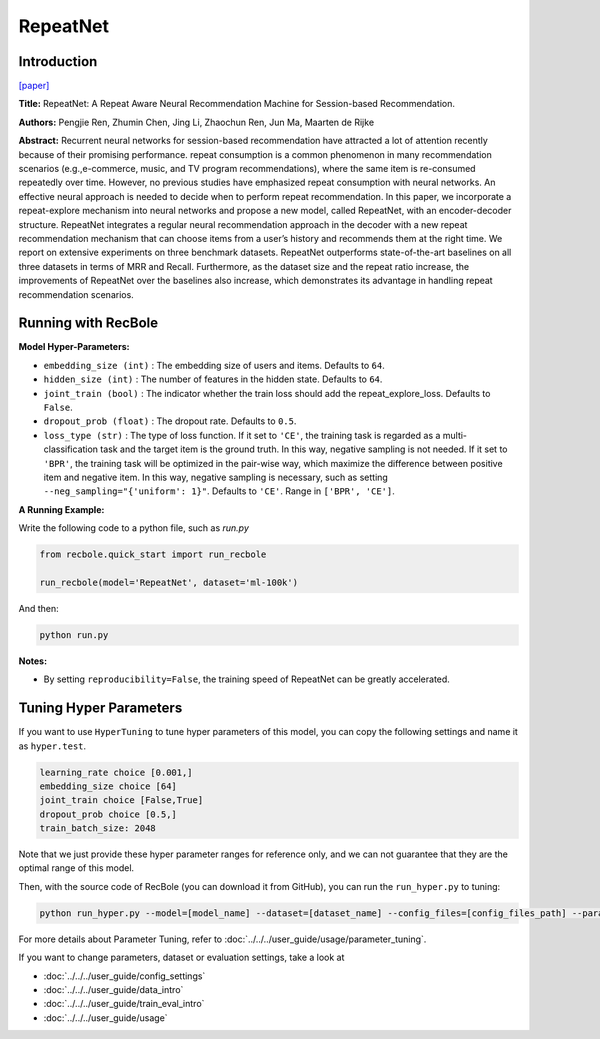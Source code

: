 RepeatNet
===========

Introduction
---------------------

`[paper] <https://ojs.aaai.org//index.php/AAAI/article/view/4408>`_

**Title:** RepeatNet: A Repeat Aware Neural Recommendation Machine for Session-based Recommendation.

**Authors:** Pengjie Ren, Zhumin Chen, Jing Li, Zhaochun Ren, Jun Ma, Maarten de Rijke

**Abstract:**  Recurrent neural networks for session-based recommendation have attracted a lot of attention recently because of
their promising performance. repeat consumption is a common phenomenon in many recommendation scenarios (e.g.,e-commerce, music, and TV program recommendations),
where the same item is re-consumed repeatedly over time.
However, no previous studies have emphasized repeat consumption with neural networks. An effective neural approach
is needed to decide when to perform repeat recommendation. In this paper, we incorporate a repeat-explore mechanism into neural networks and propose a new model, called
RepeatNet, with an encoder-decoder structure. RepeatNet integrates a regular neural recommendation approach in the decoder 
with a new repeat recommendation mechanism that can
choose items from a user’s history and recommends them at
the right time. We report on extensive experiments on three
benchmark datasets. RepeatNet outperforms state-of-the-art
baselines on all three datasets in terms of MRR and Recall.
Furthermore, as the dataset size and the repeat ratio increase,
the improvements of RepeatNet over the baselines also increase, 
which demonstrates its advantage in handling repeat
recommendation scenarios.

.. image:: ../../../asset/repeatnet.jpg
    :width: 600
    :align: center

Running with RecBole
-------------------------

**Model Hyper-Parameters:**

- ``embedding_size (int)`` : The embedding size of users and items. Defaults to ``64``.
- ``hidden_size (int)`` : The number of features in the hidden state. Defaults to ``64``.
- ``joint_train (bool)`` : The indicator whether the train loss should add the repeat_explore_loss. Defaults to ``False``.
- ``dropout_prob (float)`` : The dropout rate. Defaults to ``0.5``.
- ``loss_type (str)`` : The type of loss function. If it set to ``'CE'``, the training task is regarded as a multi-classification task and the target item is the ground truth. In this way, negative sampling is not needed. If it set to ``'BPR'``, the training task will be optimized in the pair-wise way, which maximize the difference between positive item and negative item. In this way, negative sampling is necessary, such as setting ``--neg_sampling="{'uniform': 1}"``. Defaults to ``'CE'``. Range in ``['BPR', 'CE']``.

**A Running Example:**

Write the following code to a python file, such as `run.py`

.. code:: python

   from recbole.quick_start import run_recbole

   run_recbole(model='RepeatNet', dataset='ml-100k')

And then:

.. code:: bash

   python run.py

**Notes:**

- By setting ``reproducibility=False``, the training speed of RepeatNet can be greatly accelerated.

Tuning Hyper Parameters
-------------------------

If you want to use ``HyperTuning`` to tune hyper parameters of this model, you can copy the following settings and name it as ``hyper.test``.

.. code:: bash

   learning_rate choice [0.001,]
   embedding_size choice [64]
   joint_train choice [False,True]
   dropout_prob choice [0.5,]
   train_batch_size: 2048

Note that we just provide these hyper parameter ranges for reference only, and we can not guarantee that they are the optimal range of this model.

Then, with the source code of RecBole (you can download it from GitHub), you can run the ``run_hyper.py`` to tuning:

.. code:: bash

	python run_hyper.py --model=[model_name] --dataset=[dataset_name] --config_files=[config_files_path] --params_file=hyper.test

For more details about Parameter Tuning, refer to :doc:`../../../user_guide/usage/parameter_tuning`.


If you want to change parameters, dataset or evaluation settings, take a look at

- :doc:`../../../user_guide/config_settings`
- :doc:`../../../user_guide/data_intro`
- :doc:`../../../user_guide/train_eval_intro`
- :doc:`../../../user_guide/usage`

